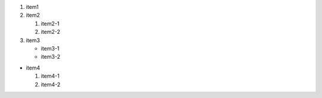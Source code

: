 #. item1
#. item2

   #. item2-1
   #. item2-2

#. item3

   * item3-1
   * item3-2

* item4

  #. item4-1
  #. item4-2
